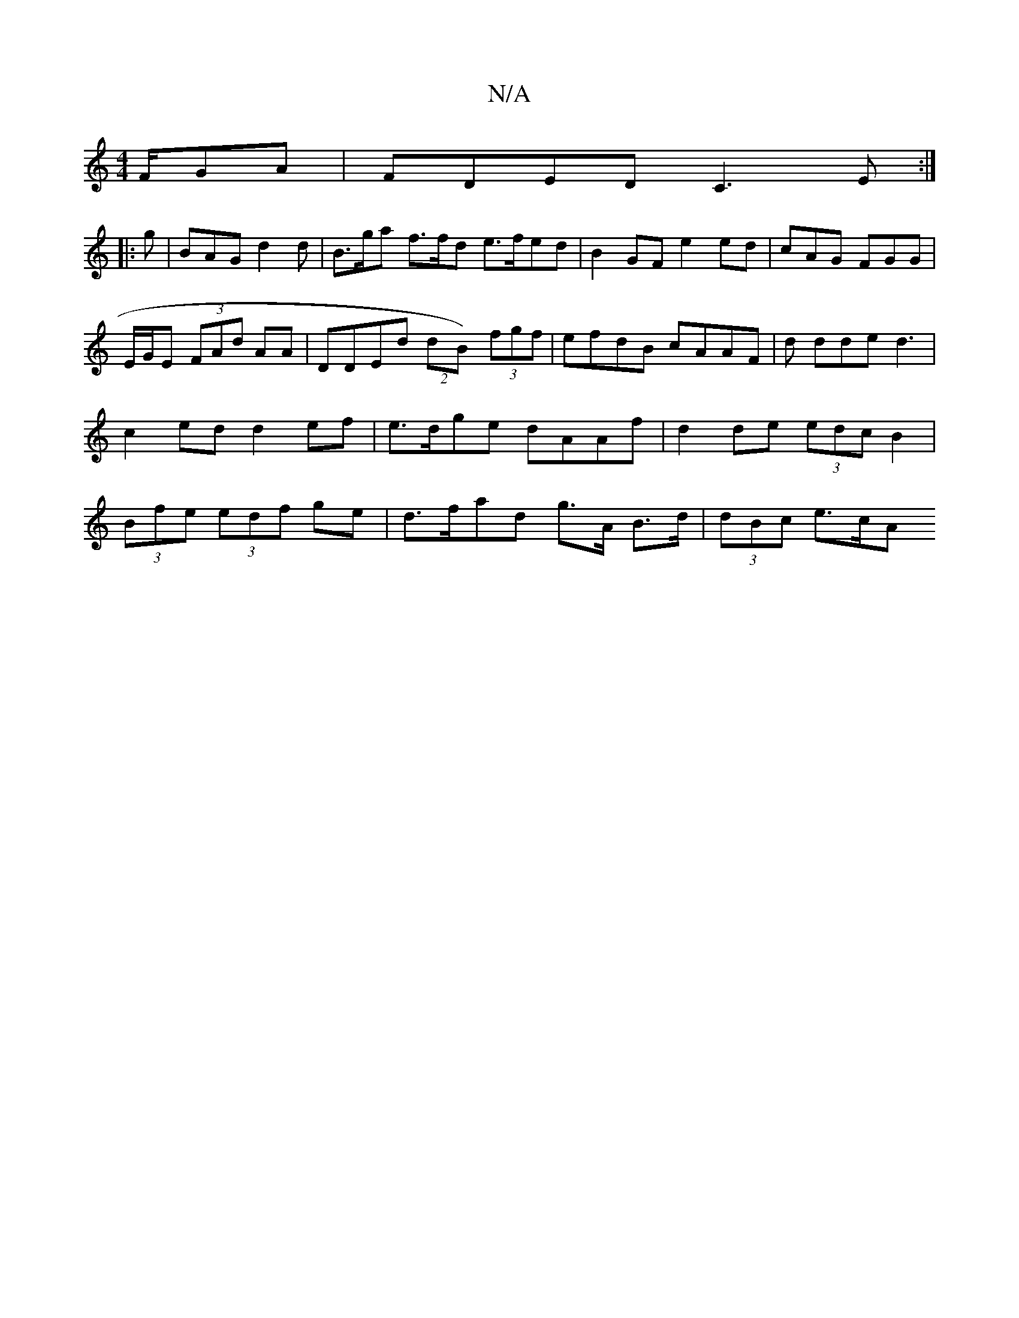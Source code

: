 X:1
T:N/A
M:4/4
R:N/A
K:Cmajor
F/GA|FDED C3E:|
|:g | BAG d2d |B>ga f>fd e>fed | B2GF e2ed|cAG FGG|E/G/E (3FAd AA | DDEd (2dB) (3fgf | efdB cAAF|d dde d3|c2ed d2ef | e>dge dAAf|d2de (3edc B2|(3Bfe (3edf ge | d>fad g>A B>d|(3dBc e>cA